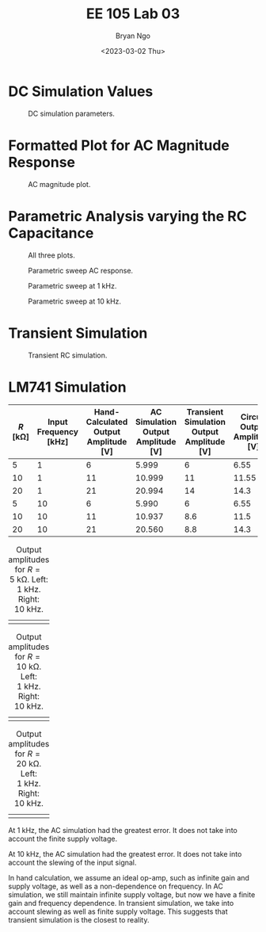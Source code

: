 #+title: EE 105 Lab 03
#+author: Bryan Ngo
#+date: <2023-03-02 Thu>

#+latex_header: \usepackage{eecstex}
#+latex_header: \usepackage{float}
#+latex_header: \usepackage[export]{adjustbox}
#+bind: org-latex-images-centered nil
#+bind: org-latex-image-default-width "8cm"

* DC Simulation Values

#+caption: DC simulation parameters.
#+name: fig:dc_sim
#+attr_latex: :width 0.7\textwidth :center t :placement [H]
[[./dc_sim.png]]

* Formatted Plot for AC Magnitude Response

#+caption: AC magnitude plot.
#+name: fig:ac_sim
#+attr_latex: :width 0.7\textwidth :center t :placement [H]
[[./ac_sim.png]]

* Parametric Analysis varying the RC Capacitance

#+caption: All three plots.
#+name: fig:param_rc
#+attr_latex: :width 0.7\textwidth :center t :placement [H]
[[./param_rc.png]]

#+caption: Parametric sweep AC response.
#+name: fig:param_ac_resp
#+attr_latex: :width 0.7\textwidth :center t :placement [H]
[[./param_ac_resp.png]]

#+caption: Parametric sweep at \qty{1}{\kilo\hertz}.
#+name: fig:param_1k
#+attr_latex: :width 0.7\textwidth :center t :placement [H]
[[./param_1k.png]]

#+caption: Parametric sweep at \qty{10}{\kilo\hertz}.
#+name: fig:param_10k
#+attr_latex: :width 0.7\textwidth :center t :placement [H]
[[./param_10k.png]]

\begin{align}
    |H(f)| &= \frac{1}{\sqrt{1 + (2\pi f RC)^2}} \\
    \angle H(f) &= \tan^{-1}(-2\pi f RC) \\
    |H(f)||_{C = \qty{10}{\nano\farad}} &= \num{0.85} \\
    |H(f)||_{C = \qty{20}{\nano\farad}} &= \num{0.62} \\
    \angle H(f)|_{C = \qty{10}{\nano\farad}} &= \ang{32.1} \\
    \angle H(f)|_{C = \qty{20}{\nano\farad}} &= \ang{51.5}
\end{align}

* Transient Simulation

#+caption: Transient RC simulation.
#+name: fig:trans_rc
#+attr_latex: :width 0.7\textwidth :center t :placement [H]
[[./trans_rc.png]]

* LM741 Simulation

#+begin_table
#+latex: \adjustbox{max width=\linewidth}{
#+attr_latex: :center t
|--------------------------+--------------------------------------+-------------------------------------------------+-----------------------------------------------+------------------------------------------------------+-----------------------------------------|
| \(R\) [\unit{\kilo\ohm}] | Input Frequency [\unit{\kilo\hertz}] | Hand-Calculated Output Amplitude [\unit{\volt}] | AC Simulation Output Amplitude [\unit{\volt}] | Transient Simulation Output Amplitude [\unit{\volt}] | Circuit Output Amplitude [\unit{\volt}] |
|--------------------------+--------------------------------------+-------------------------------------------------+-----------------------------------------------+------------------------------------------------------+-----------------------------------------|
| \num{5}                  | \num{1}                              | \num{6}                                         | \num{5.999}                                   | \num{6}                                              | \num{6.55}                              |
| \num{10}                 | \num{1}                              | \num{11}                                        | \num{10.999}                                  | \num{11}                                             | \num{11.55}                             |
| \num{20}                 | \num{1}                              | \num{21}                                        | \num{20.994}                                  | \num{14}                                             | \num{14.3}                              |
| \num{5}                  | \num{10}                             | \num{6}                                         | \num{5.990}                                   | \num{6}                                              | \num{6.55}                              |
| \num{10}                 | \num{10}                             | \num{11}                                        | \num{10.937}                                  | \num{8.6}                                            | \num{11.5}                              |
| \num{20}                 | \num{10}                             | \num{21}                                        | \num{20.560}                                  | \num{8.8}                                            | \num{14.3}                              |
#+latex: }
#+end_table

#+caption: Output amplitudes for \(R = \qty{5}{\kilo\ohm}\). Left: \qty{1}{\kilo\hertz}. Right: \qty{10}{\kilo\hertz}.
#+name: fig:5k
#+attr_latex: :placement [H]
| [[./5k_1k.png]] | [[./5k_10k.png]] |

#+caption: Output amplitudes for \(R = \qty{10}{\kilo\ohm}\). Left: \qty{1}{\kilo\hertz}. Right: \qty{10}{\kilo\hertz}.
#+name: fig:10k
#+attr_latex: :placement [H]
| [[./10k_1k.png]] | [[./10k_10k.png]] |

#+caption: Output amplitudes for \(R = \qty{20}{\kilo\ohm}\). Left: \qty{1}{\kilo\hertz}. Right: \qty{10}{\kilo\hertz}.
#+name: fig:20k
#+attr_latex: :placement [H]
| [[./20k_1k.png]] | [[./20k_10k.png]] |

At \qty{1}{\kilo\hertz}, the AC simulation had the greatest error.
It does not take into account the finite supply voltage.

At \qty{10}{\kilo\hertz}, the AC simulation had the greatest error.
It does not take into account the slewing of the input signal.

In hand calculation, we assume an ideal op-amp, such as infinite gain and supply voltage, as well as a non-dependence on frequency.
In AC simulation, we still maintain infinite supply voltage, but now we have a finite gain and frequency dependence.
In transient simulation, we take into account slewing as well as finite supply voltage.
This suggests that transient simulation is the closest to reality.
